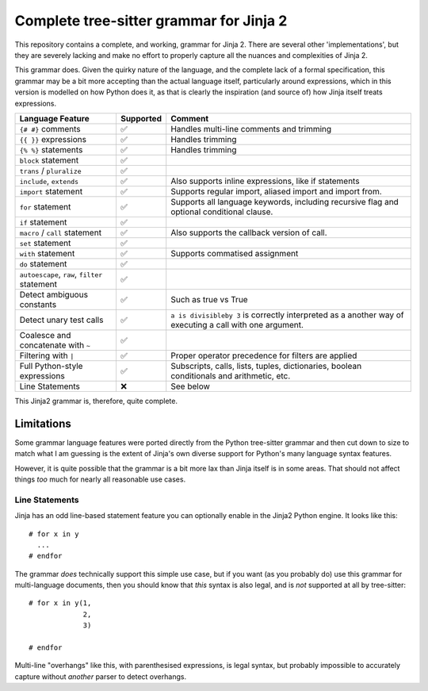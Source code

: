 ==========================================
 Complete tree-sitter grammar for Jinja 2
==========================================

This repository contains a complete, and working, grammar for Jinja 2. There are several other 'implementations', but they are severely lacking and make no effort to properly capture all the nuances and complexities of Jinja 2.

This grammar does. Given the quirky nature of the language, and the complete lack of a formal specification, this grammar may be a bit more accepting than the actual language itself, particularly around expressions, which in this version is modelled on how Python does it, as that is clearly the inspiration (and source of) how Jinja itself treats expressions.

+------------------------------+------------------------------+------------------------------+
|**Language Feature**          |**Supported**                 |**Comment**                   |
+------------------------------+------------------------------+------------------------------+
|``{# #}`` comments            | ✅                           |Handles multi-line comments   |
|                              |                              |and trimming                  |
+------------------------------+------------------------------+------------------------------+
|``{{ }}`` expressions         | ✅                           |Handles trimming              |
+------------------------------+------------------------------+------------------------------+
|``{% %}`` statements          | ✅                           |Handles trimming              |
+------------------------------+------------------------------+------------------------------+
|``block`` statement           | ✅                           |                              |
+------------------------------+------------------------------+------------------------------+
|``trans`` / ``pluralize``     | ✅                           |                              |
+------------------------------+------------------------------+------------------------------+
|``include``, ``extends``      | ✅                           |Also supports inline          |
|                              |                              |expressions, like if          |
|                              |                              |statements                    |
+------------------------------+------------------------------+------------------------------+
|``import`` statement          | ✅                           |Supports regular import,      |
|                              |                              |aliased import and import     |
|                              |                              |from.                         |
+------------------------------+------------------------------+------------------------------+
|``for`` statement             | ✅                           |Supports all language         |
|                              |                              |keywords, including recursive |
|                              |                              |flag and optional conditional |
|                              |                              |clause.                       |
+------------------------------+------------------------------+------------------------------+
|``if`` statement              | ✅                           |                              |
+------------------------------+------------------------------+------------------------------+
|``macro`` / ``call`` statement| ✅                           |Also supports the callback    |
|                              |                              |version of call.              |
+------------------------------+------------------------------+------------------------------+
|``set`` statement             | ✅                           |                              |
+------------------------------+------------------------------+------------------------------+
|``with`` statement            | ✅                           |Supports commatised assignment|
|                              |                              |                              |
+------------------------------+------------------------------+------------------------------+
|``do`` statement              | ✅                           |                              |
+------------------------------+------------------------------+------------------------------+
|``autoescape``, ``raw``,      | ✅                           |                              |
|``filter``                    |                              |                              |
|statement                     |                              |                              |
+------------------------------+------------------------------+------------------------------+
|Detect ambiguous constants    | ✅                           |Such as true vs True          |
|                              |                              |                              |
+------------------------------+------------------------------+------------------------------+
|Detect unary test calls       | ✅                           |``a is divisibleby 3`` is     |
|                              |                              |correctly interpreted as a    |
|                              |                              |another way of executing a    |
|                              |                              |call with one argument.       |
+------------------------------+------------------------------+------------------------------+
|Coalesce and concatenate with | ✅                           |                              |
|``~``                         |                              |                              |
+------------------------------+------------------------------+------------------------------+
|Filtering with ``|``          | ✅                           |Proper operator precedence for|
|                              |                              |filters are applied           |
+------------------------------+------------------------------+------------------------------+
|Full Python-style expressions | ✅                           |Subscripts, calls, lists,     |
|                              |                              |tuples, dictionaries, boolean |
|                              |                              |conditionals and arithmetic,  |
|                              |                              |etc.                          |
+------------------------------+------------------------------+------------------------------+
|Line Statements               | ❌                           |See below                     |
|                              |                              |                              |
|                              |                              |                              |
|                              |                              |                              |
|                              |                              |                              |
|                              |                              |                              |
|                              |                              |                              |
+------------------------------+------------------------------+------------------------------+


This Jinja2 grammar is, therefore, quite complete.


Limitations
===========

Some grammar language features were ported directly from the Python tree-sitter grammar and then cut down to size to match what I am guessing is the extent of Jinja's own diverse support for Python's many language syntax features.

However, it is quite possible that the grammar is a bit more lax than Jinja itself is in some areas. That should not affect things *too* much for nearly all reasonable use cases.

Line Statements
---------------

Jinja has an odd line-based statement feature you can optionally enable in the Jinja2 Python engine. It looks like this::

  # for x in y
    ...
  # endfor

The grammar *does* technically support this simple use case, but if you want (as you probably do) use this grammar for multi-language documents, then you should know that *this* syntax is also legal, and is *not* supported at all by tree-sitter::

  # for x in y(1,
               2,
               3)

  # endfor

Multi-line "overhangs" like this, with parenthesised expressions, is legal syntax, but probably impossible to accurately capture without *another* parser to detect overhangs.
